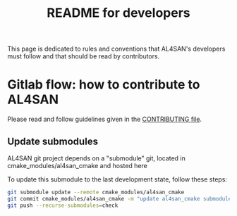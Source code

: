 #+TITLE: README for developers
#+LANGUAGE:  en
#+OPTIONS: H:3 num:t \n:nil @:t ::t |:t _:nil ^:nil -:t f:t *:t <:t
#+OPTIONS: TeX:t LaTeX:t skip:nil d:nil pri:nil tags:not-in-toc html-style:nil

This page is dedicated to rules and conventions that AL4SAN's
developers must follow and that should be read by contributors.

* Gitlab flow: how to contribute to AL4SAN

  Please read and follow guidelines given in the [[file:CONTRIBUTING.org][CONTRIBUTING file]].

** Update submodules

   AL4SAN git project depends on a "submodule" git, located in
   cmake_modules/al4san_cmake and hosted here

   To update this submodule to the last development state, follow
   these steps:

   #+begin_src sh
   git submodule update --remote cmake_modules/al4san_cmake
   git commit cmake_modules/al4san_cmake -m "update al4san_cmake submodule"
   git push --recurse-submodules=check
   #+end_src
